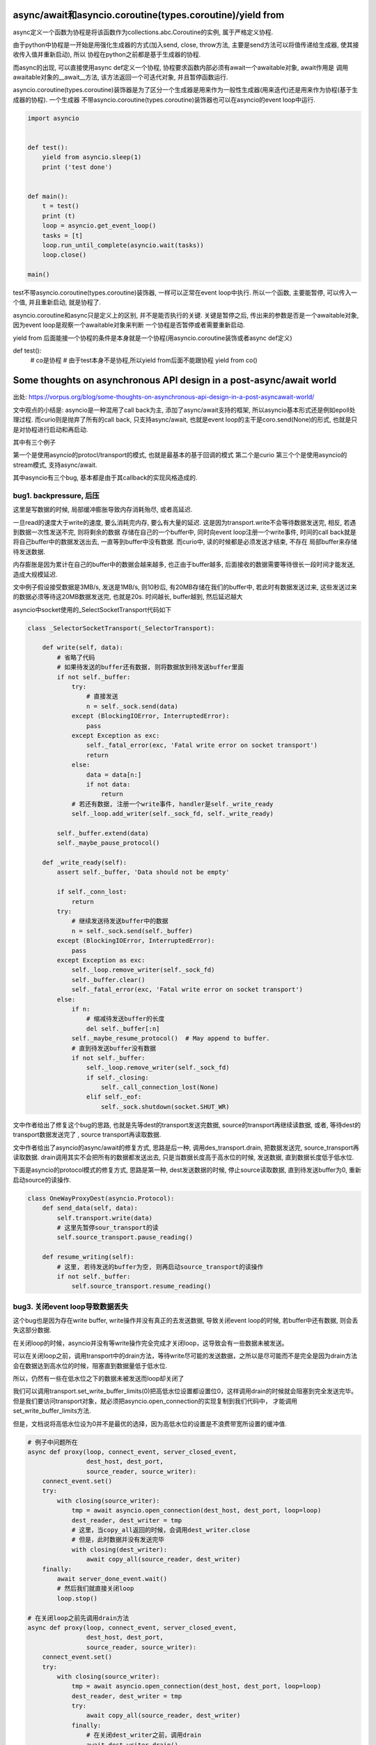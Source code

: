 async/await和asyncio.coroutine(types.coroutine)/yield from
=============================================================

async定义一个函数为协程是将该函数作为collections.abc.Coroutine的实例, 属于严格定义协程.

由于python中协程是一开始是用强化生成器的方式(加入send, close, throw方法, 主要是send方法可以将值传递给生成器, 使其接收传入值并重新启动), 所以
协程在python之前都是基于生成器的协程.

而async的出现, 可以直接使用async def定义一个协程, 协程要求函数内部必须有await一个awaitable对象, await作用是
调用awaitable对象的__await__方法, 该方法返回一个可迭代对象, 并且暂停函数运行.

asyncio.coroutine(types.coroutine)装饰器是为了区分一个生成器是用来作为一般性生成器(用来迭代)还是用来作为协程(基于生成器的协程). 一个生成器
不带asyncio.coroutine(types.coroutine)装饰器也可以在asyncio的event loop中运行.

.. code-block:: python

  import asyncio
  
  
  def test():
      yield from asyncio.sleep(1)
      print ('test done')
  
  
  def main():
      t = test()
      print (t)
      loop = asyncio.get_event_loop()
      tasks = [t]
      loop.run_until_complete(asyncio.wait(tasks))
      loop.close()
  
  main()


test不带asyncio.coroutine(types.coroutine)装饰器, 一样可以正常在event loop中执行. 所以一个函数, 主要能暂停, 可以传入一个值, 并且重新启动, 就是协程了.

asyncio.coroutine和async只是定义上的区别, 并不是能否执行的关键. 关键是暂停之后, 传出来的参数是否是一个awaitable对象, 因为event loop是观察一个awaitable对象来判断
一个协程是否暂停或者需要重新启动.

yield from 后面能接一个协程的条件是本身就是一个协程(用asyncio.coroutine装饰或者async def定义)


def test():
    # co是协程
    # 由于test本身不是协程,所以yield from后面不能跟协程
    yield from co()

Some thoughts on asynchronous API design in a post-async/await world
=====================================================================

出处: https://vorpus.org/blog/some-thoughts-on-asynchronous-api-design-in-a-post-asyncawait-world/

文中观点的小结是: asyncio是一种混用了call back为主, 添加了async/await支持的框架, 所以asyncio基本形式还是例如epoll处理过程.
而curio则是抛弃了所有的call back, 只支持async/await, 也就是event loop的主干是coro.send(None)的形式, 也就是只是对协程进行启动和再启动.

其中有三个例子

第一个是使用asyncio的protocl/transport的模式, 也就是最基本的基于回调的模式
第二个是curio
第三个个是使用asyncio的stream模式, 支持async/await.

其中asyncio有三个bug, 基本都是由于其callback的实现风格造成的.


bug1. backpressure, 后压
----------------------------

这里是写数据的时候, 局部缓冲膨胀导致内存消耗殆尽, 或者高延迟.

一旦read的速度大于write的速度, 要么消耗完内存, 要么有大量的延迟. 这是因为transport.write不会等待数据发送完, 相反, 若遇到数据一次性发送不完, 则将剩余的数据
存储在自己的一个buffer中, 同时向event loop注册一个write事件, 时间的call back就是将自己buffer中的数据发送出去, 一直等到buffer中没有数据. 而curio中, 读的时候都是必须发送才结束, 不存在
局部buffer来存储待发送数据.

内存膨胀是因为累计在自己的buffer中的数据会越来越多, 也正由于buffer越多, 后面接收的数据需要等待很长一段时间才能发送, 造成大规模延迟.

文中例子假设接受数据是3MB/s, 发送是1MB/s, 则10秒后, 有20MB存储在我们的buffer中, 若此时有数据发送过来, 这些发送过来的数据必须等待这20MB数据发送完, 也就是20s.
时间越长, buffer越到, 然后延迟越大

asyncio中socket使用的_SelectSocketTransport代码如下

.. code-block:: python

  class _SelectorSocketTransport(_SelectorTransport):

      def write(self, data):
          # 省略了代码
          # 如果待发送的buffer还有数据, 则将数据放到待发送buffer里面
          if not self._buffer:
              try:
                  # 直接发送
                  n = self._sock.send(data)
              except (BlockingIOError, InterruptedError):
                  pass
              except Exception as exc:
                  self._fatal_error(exc, 'Fatal write error on socket transport')
                  return
              else:
                  data = data[n:]
                  if not data:
                      return
              # 若还有数据, 注册一个write事件, handler是self._write_ready
              self._loop.add_writer(self._sock_fd, self._write_ready)
  
          self._buffer.extend(data)
          self._maybe_pause_protocol()
  
      def _write_ready(self):
          assert self._buffer, 'Data should not be empty'
  
          if self._conn_lost:
              return
          try:
              # 继续发送待发送buffer中的数据
              n = self._sock.send(self._buffer)
          except (BlockingIOError, InterruptedError):
              pass
          except Exception as exc:
              self._loop.remove_writer(self._sock_fd)
              self._buffer.clear()
              self._fatal_error(exc, 'Fatal write error on socket transport')
          else:
              if n:
                  # 缩减待发送buffer的长度
                  del self._buffer[:n]
              self._maybe_resume_protocol()  # May append to buffer.
              # 直到待发送buffer没有数据
              if not self._buffer:
                  self._loop.remove_writer(self._sock_fd)
                  if self._closing:
                      self._call_connection_lost(None)
                  elif self._eof:
                      self._sock.shutdown(socket.SHUT_WR)




文中作者给出了修复这个bug的思路, 也就是先等dest的transport发送完数据, source的transport再继续读数据, 或者, 等待dest的transport数据发送完了
, source transport再读取数据.

文中作者给出了asyncio的async/await的修复方式, 思路是后一种, 调用des_transport.drain, 把数据发送完, source_transport再读取数据.
drain调用其实不会把所有的数据都发送出去, 只是当数据长度高于高水位的时候, 发送数据, 直到数据长度低于低水位.

下面是asyncio的protocol模式的修复方式, 思路是第一种, dest发送数据的时候, 停止source读取数据, 直到待发送buffer为0, 重新启动source的读操作.


.. code-block:: python


  class OneWayProxyDest(asyncio.Protocol):
      def send_data(self, data):
          self.transport.write(data)
          # 这里先暂停sour_transport的读
          self.source_transport.pause_reading()
  
      def resume_writing(self):
          # 这里, 若待发送的buffer为空, 则再启动source_transport的读操作
          if not self._buffer:
              self.source_transport.resume_reading()


bug3. 关闭event loop导致数据丢失
---------------------------------

这个bug也是因为存在write buffer, write操作并没有真正的去发送数据, 导致关闭event loop的时候, 若buffer中还有数据, 则会丢失这部分数据.

在关闭loop的时候，asyncio并没有等write操作完全完成才关闭loop，这导致会有一些数据未被发送。

可以在关闭loop之前，调用transport中的drain方法，等待write尽可能的发送数据，之所以是尽可能而不是完全是因为drain方法会在数据达到高水位的时候，阻塞直到数据量低于低水位.

所以，仍然有一些在低水位之下的数据未被发送而loop却关闭了

我们可以调用transport.set_write_buffer_limits(0)把高低水位设置都设置位0，这样调用drain的时候就会阻塞到完全发送完毕。但是我们要访问transport对象，就必须把asyncio.open_connection的实现复制到我们代码中，
才能调用set_write_buffer_limits方法.

但是，文档说将高低水位设为0并不是最优的选择，因为高低水位的设置是不浪费带宽所设置的缓冲值.



.. code-block:: python

  # 例子中问题所在
  async def proxy(loop, connect_event, server_closed_event,
                  dest_host, dest_port,
                  source_reader, source_writer):
      connect_event.set()
      try:
          with closing(source_writer):
              tmp = await asyncio.open_connection(dest_host, dest_port, loop=loop)
              dest_reader, dest_writer = tmp
              # 这里，当copy_all返回的时候，会调用dest_writer.close
              # 但是，此时数据并没有发送完毕
              with closing(dest_writer):
                  await copy_all(source_reader, dest_writer)
      finally:
          await server_done_event.wait()
          # 然后我们就直接关闭loop
          loop.stop()

  # 在关闭loop之前先调用drain方法
  async def proxy(loop, connect_event, server_closed_event,
                  dest_host, dest_port,
                  source_reader, source_writer):
      connect_event.set()
      try:
          with closing(source_writer):
              tmp = await asyncio.open_connection(dest_host, dest_port, loop=loop)
              dest_reader, dest_writer = tmp
              try:
                  await copy_all(source_reader, dest_writer)
              finally:
                  # 在关闭dest_writer之前，调用drain
                  await dest_writer.drain()
                  dest_writer.close()
      finally:
          await server_done_event.wait()
          loop.stop()

高低水位的默认值

.. code-block:: python

  # asyncio.transports._FlowControlMixin
  class _FlowControlMixin(Transport):
      def _set_write_buffer_limits(self, high=None, low=None):
          if high is None:
              if low is None:
                  high = 64*1024
              else:
                  high = 4*low
          if low is None:
              low = high // 4
          if not high >= low >= 0:
              raise ValueError('high (%r) must be >= low (%r) must be >= 0' %
                               (high, low))
          self._high_water = high
          self._low_water = low



作者提出, 由于os的send调用也并不是直接发送数据, 而是把数据加入到内核中的待发送buffer中, 而select调用通过自己实现了高低水位的逻辑, 这样就不必等
内核中的发送缓冲区满了才标记socket为可发送, 也就是不需要我们实现高低水位逻辑, 而且内核中的待发送buffer通常是足够用的, 所以内核帮我们做了一切事情. 所以,在用户空间(程序)
设置一个发送缓冲区完全是多余的.

而作者提出, asyncio的缓冲区的并不能提升性能, 缓冲区和高低水位设自己完全只是为了让transport.wirte的调用是异步的. 所以, 文档上关于高低水位的说法是错误的, 我们应该让高低水位的值为0, 才能避免内存
膨胀带来的很多问题.


关闭event loop前先关闭资源
~~~~~~~~~~~~~~~~~~~~~~~~~~~~


在文中asyncio例子中, 关闭event loop的时候, 有可能writer的socket并没有被关闭, 这对于示例程序来来说倒是无所谓, 但是在一般情况下, 这种情况并不好.

比如在测试中, 每个功能都单独使用不同的event loop来运行, 若每个event loop关闭的时候都遗留有额外资源未关闭, 就很可能出现问题.

asyncio.stream.StreamWriter的代码

.. code-block:: python

  class StreamWriter:
      def close(self):
          # 调用self._transport.close
          # 也就是asyncio.selector_events._SelectorTransport.close
          return self._transport.close()

  class _SelectorTransport(transports._FlowControlMixin, transports.Transport):

      def close(self):
          if self._closing:
              return
          self._closing = True
          self._loop.remove_reader(self._sock_fd)
          if not self._buffer:
              self._conn_lost += 1
              self._loop.remove_writer(self._sock_fd)
              # 调用call_soon, 下一次event loop迭代的是调用self._call_connection
              self._loop.call_soon(self._call_connection_lost, None)

      def _call_connection_lost(self, exc):
          try:
              if self._protocol_connected:
                  self._protocol.connection_lost(exc)
          finally:
              # 这里真正的关闭socket
              self._sock.close()
              self._sock = None
              self._protocol = None
              self._loop = None
              server = self._server
              if server is not None:
                  server._detach()
                  self._server = None

  # asyncio.base_events.BaseEventLoop
  class BaseEventLoop(events.AbstractEventLoop):

      def run_forever(self):
          self._check_closed()
          if self.is_running():
              raise RuntimeError('Event loop is running.')
          self._set_coroutine_wrapper(self._debug)
          self._thread_id = threading.get_ident()
          try:
              while True:
                  self._run_once()
                  # 完成self.scheduled中的task之后, 判断是否要停止
                  if self._stopping:
                      break
          finally:
              self._stopping = False
              self._thread_id = None
              self._set_coroutine_wrapper(False)
      def stop(self):
          self_stopping = True

在asyncio的async/await例子中, 关闭dest_writer之后, 调用loop.close关闭loop, 这个时候有可能event loop中的scheduled的任务为空, 然后跳出run_once, 遇到stopping=True, 直接break, 没有再次
去执行_SelectorTransport._call_connection_lost, 即使_SelectorTransport._call_connection_lost已经被加入到scheduled任务列表中


所以, 在event loop关闭必须等待完全关闭socket, 我们可以在关闭dest writer和loop.stop之前yield一次到event loop, yield出去之后, _SelectorTransport._call_connection_lost在scheduled任务
列表中, event loop必定会执行完scheduled任务列表才回去判断stopping, 所以socket会被完全关闭.


最后, 作者给出了asyncio的async/await模式的完整代码, 主要是transport.set_write_buffer_limits(0)设置write buffer为0, 

.. code-block:: python

  # 下面主要是设置高低水位
  @asyncio.coroutine
  def fixed_open_connection(host=None, port=None, *,
                            loop=None, limit=65536, **kwds):
      if loop is None:
          loop = asyncio.get_event_loop()
      reader = asyncio.StreamReader(limit=limit, loop=loop)
      protocol = asyncio.StreamReaderProtocol(reader, loop=loop)
      transport, _ = yield from loop.create_connection(
          lambda: protocol, host, port, **kwds)
      ###### Following line added to fix buffering issues:
      # 这里设置了高低水位都是0
      transport.set_write_buffer_limits(0)
      ######
      writer = asyncio.StreamWriter(transport, protocol, reader, loop)
      return reader, writer


  try:
      await copy_all(source_reader, dest_writer)
  finally:
      # 尽可能地发送数据
      await dest_writer.drain()
      dest_writer.close()
      # yield 一个task到scheduled任务列表
      # 这样下event loop也就会处理到_SelectorTransport._call_connection_lost任务
      await asyncio.sleep(0, loop=loop)


Causality
-------------

文中提出Causality这个概念, 个人理解为程序应该遵循执行先后的逻辑顺序. 若f();g(), 则意味着f()执行完, 才会去执行g().

常规同步模式下, 确实是Causality的, 若是callback模式, f中注册了一个call back, 然后执行到g, 这时执行到g的时候, f并没有执行完, 就发生了f和g的执行是交叉在一个的情况.

这个时候, f和g哪个先执行完是不确定的, 若我们在g执行完之后马上退出, f有可能没有执行完.

文中根据Unyielding(https://glyph.twistedmatrix.com/2014/02/unyielding.html)这篇博文中一个程序的执行复杂度的描述:

`When you’re looking at a routine that manipulates some state, in a single-tasking, nonconcurrent system, you only have to imagine the state at the beginning of the routine, and the state at the end of the routine. To imagine the different states, you need only to read the routine and imagine executing its instructions in order from top to bottom. This means that the number of instructions you must consider is n, where n is the number of instructions in the routine. By contrast, in a system with arbitrary concurrent execution – one where multiple threads might concurrently execute this routine with the same state – you have to read the method in every possible order, making the complexity n**n.`

一个单任务, 非并发系统, 一个程序的执行逻辑是顺序的, 从头到尾执行. 若一个程序有n条指令, 你只需要顺序去理解这n条指令.

而在一个执行顺序是不确定的, 也就是任何指令都有可能在其他指令执行前执行, 你需要去理解n**n个情况.


文中指出, 若有N个线程并发执行有Y个挂起点(Y yield points)的程序, 会有N**Y个可能执行的顺序(个人理解: 每个挂起点有N个线程执行的可能, 所有是Y个N相乘). 原生线程的Y很大, 而回调方式的
协程或者async/await的协程的Y很小.


但是, 在回调模式中, 每次注册一个回调函数, 都产生一个新的线程, 所有回调模型下虽然有小Y, 但是有大N, 换句话说, 违反了Causality, 这也影响了asyncio中的async/await模式. 在上述文中中, 有大多数
是因为违反调用的逻辑先后顺序, 也就是调用f();g()的时候, 当f看起来结束了, 实际上还没结束, 我们就开始调用g.

curio都遵循Causality, 包括curio.run_in_{thread,process,executor}, 因为curio.run_in_{thread,process,executor}都是挂起, 等待结果返回的.


* curio.spawn是一个asyn函数, 同步函数无法调用它, 所以保证了同步函数的Causality. 在callback模式下, 同步函数注册一个callback为f, 然后继续执行之后的代码g, 这样f和g的调用顺序并不会.

  而在curio中, 当你在main中调用await curio.spawn(coro)孵化一个协程的时候, curio.kernel将会把coro加入到curio.kernel自己的ready列表中, 然后再将main加入到curio.kernel的列表中, 所以coro一旦挂起,

  接下来就马上启动main, 这个时候再执行main之后的代码, 我们直到coro已经启动并且挂起了. 而在callback模式下, 执行到coro后面的代码的时候, 有可能coro并没有执行挂起.

  curio.spawn执行就是kernel调用kernel.run._trap_spawn

  .. code-block:: python

     # curio.kernel.run._trap_spawn
     def _trap_spawn(coro, daemon):
         # _new_task就是直接把coro加入到kernel._ready列表中
         task = _new_task(coro, daemon)
         # 此时kernel._ready列表为[..., Task(coro)]
         # 将current的本地变量赋值到task中
         _copy_tasklocal(current, task)
         # 这里再把curren加入到_ready列表中
         _reschedule_task(current, value=task
         # 此时kernel._ready列表为[..., Task(coro), current]
     
     # curio.kernel.run._new_task
     def _new_task(coro, daemon=False):
         nonlocal njobs
         # 用Task包装coro
         task = Task(coro, daemon)
         tasks[task.id] = task
         if not daemon:
             njobs += 1
         # 将task加入到kernel._ready列表中
         _reschedule_task(task)
         return task
     # curio.kernel.run._reschedule_task
     def _reschedule_task(task, value=None, exc=None):
         ready_append(task)
         # 在_trap_spawn最后调用_reschedule_task中, task就是current, value就是coro
         # 这里就保存了哪个函数spawn了哪个函数
         task.next_value = value
         task.next_exc = exc
         task.state = 'READY'
         task.cancel_func = None

    所以, 一旦coro挂起, 接下来就恢复current, 也就是调用curio.spawn(coro)的函数.

* 在asyncio中, 你可以生成很多不同的对象, 并且将该对象加入到event loop执行的列表中, 比如loop.add_reader, 创建一个reader对象, asyncio.Task回调, Future回调. 在curio中, 只有所以的程序
  都必须被包装成curi.task.Task对象.

* curio记录了哪个函数spawn了哪个函数,并且将父程序的task_local_storage变量复制到子程序中, 或许这让我们可以进行这样的操作: 取消当前任务已经其spawn的子任务. 也就是说, curio目前还不支持这么做.

curio的最主要的优势还是在于我们写的代码直接明了, 是强制顺序的.


Who needs causality, really?
------------------------------

两个例子

1. HTTP servers
~~~~~~~~~~~~~~~~~

例子是一个客户端, 其不断发起请求, 但是并不会读取返回. 当这个客户端向一个twisted的server发起这样一个压力测试的时候, 服务端会因为内存耗尽而崩溃.

这个是因为twisted的server是不断将要发送的response保存到自己的发送缓存区里面, 接着继续处理请求.

由于客户端并不读取返回值, server端的发送缓冲区就越来越大, 耗尽内存. twisted的内存使用增幅非常大, 基本上, 如果上一个response大小为100KB, 则客户端每请求1MB的数据, server会吃掉2GB的内存.

关于twisted耗尽内存的issue: https://twistedmatrix.com/trac/ticket/8868

这是一个典型的DOS攻击.


如果把server换成aiohttp, 鲁棒性更好, aiohttp的server在处理request之后, 调用了StreamWriter.drain, 确保自己的发送缓冲区不会无限制增长.

aiohttp最终也会崩溃, 这是asyncio会继续处理下一个请求, 即使当前请求还在处理中, 也就是asyncio会不断地获取请求, 生成response, 虽然aiohttp已经调用了StreamWriter.drain, 但是
发送缓存区依然有无限增长的可能.

https://github.com/KeepSafe/aiohttp/issues/1368中说明了期望的情况, 若还有一定数量的response没有被读取的时候(发送缓存区大小达到限制), 则停止处理下一个请求.

aiohttp自己的一些关于发送缓冲区的实现, 把发送缓存去的增幅控制在一倍, 对比起来小很多. 若一个客户端想要dos一个aiohttp, 可能需要发送GB的数据, 但是发送GB可能需要上千个连接, 所以, 还是限制住的.


aiohttp的graceful shutdown, 最后是调用StreamWriter.close, 依然会丢失数据, 这是asyncio机制决定的.


2. Websocket servers
~~~~~~~~~~~~~~~~~~~~~~

websocket一旦建立连接, 服务端会一直发送msg给客户端.

例子是一个客户端, 建立websocket连接, 然后就挂起了. 然后就像http servers例子中的服务端一样, 这里依然由于客户端没有真正的读取返回, 导致服务端的发送缓冲区膨胀.

这种情况也很正常正常, 因为有可能客户端建立连接之后就崩溃或者离线了.


大多数websocket的项目都是使用类似与asyncio的方式取写数据，即将要发送的数据放在程序的发送缓存区， 所以，这很容易导致发送缓存区膨胀的问题.


* aiohttp默认是没办法避免这个问题. 在aiohttp中使用await来接受数据，应该能将后压应用给发送太快的客户端. 这里的意思应该是一旦发送缓存区到达现在， 就await等待发送缓存区为空
  在接受数据，await作用就是挂起接收操作知道发送缓存区为空.

* autobahn默认也没办法避免这个问题. 当autobahn在twisted模式下，可以通过注册一个twisted producer来通知客户端发送太快了， 而在asyncio模式下， 没有实现这个注册producer的功能.

* tornado默认也不能避免这个问题，但是它有一些api可以让开发者取自己实现解决后压.


关于tornado，他们在4.3之后的WebSocketHandler.write_message将返回一个future对象，然后我们可以在这个future对象上使用await，例如: await websock.write_message(...)，强制等待future对象完成，也就是write_message完成，这样也可以
将后压应用到客户端. 但是，在write_message之前不使用awiat也可以运行，这样就没办法将后压应用给客户端了. 



Other challenges for hybrid APIs
----------------------------------

Timeouts and cancellation
~~~~~~~~~~~~~~~~~~~~~~~~~~~

超时和取消操作是很常见的, curio提供了curio.timeout_after函数, 并且可以使用context manager的形式使用它, 很方便.

而在asyncio中, 由于asyncio是混合了callback和async/await, 设置超时的代价相对curio来说很大, 有很多不必要的操作.

asyncio中超时是基于future的，并没有一个callback级别的timeout, 所以必须由我们自己实现. 在curio中，不需要取适应两个风格的timeou，所以更简单方便.

在文中asyncio的超时例子中, 调用了task1.cancel()导致了task2也被cancel了. 

文中说注释调event1.wait会导致程序挂起，但是我实验了下，并没有挂起(ubuntu16, python3.5, asyncio3.3).

所以
**expected in the first place – but we might not have expected that line to affect the result). Note also also that if we move the cancellation to just after the call to event1.wait(), before spawning task2, then the program does not hang – so we can't avoid this by checking for multiple waiters when propagating cancellations from tasks->futures.)**
这个没看懂

